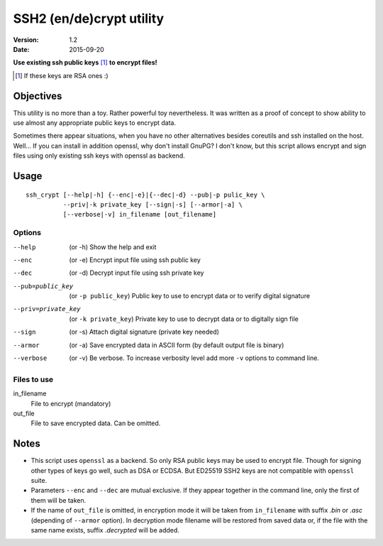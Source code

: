 #########################
SSH2 (en/de)crypt utility
#########################

:Version:   1.2
:Date:      2015-09-20

**Use existing ssh public keys** [#if]_ **to encrypt files!**

.. [#if] If these keys are RSA ones :)

Objectives
==========

This utility is no more than a toy. Rather powerful toy nevertheless. It was written as a proof of concept to show ability to use almost any appropriate public keys to encrypt data.

Sometimes there appear situations, when you have no other alternatives besides coreutils and ssh installed on the host. Well… If you can install in addition openssl, why don't install GnuPG? I don't know, but this script allows encrypt and sign files using only existing ssh keys with openssl as backend.

Usage
=====

::

    ssh_crypt [--help|-h] {--enc|-e}|{--dec|-d} --pub|-p pulic_key \
              --priv|-k private_key [--sign|-s] [--armor|-a] \
              [--verbose|-v] in_filename [out_filename]

Options
-------

--help      (or -h) Show the help and exit
--enc       (or -e) Encrypt input file using ssh public key
--dec       (or -d) Decrypt input file using ssh private key
--pub=public_key  (or ``-p public_key``)
            Public key to use to encrypt data or
            to verify digital signature
--priv=private_key  (or ``-k private_key``)
            Private key to use to decrypt data or
            to digitally sign file
--sign      (or -s) Attach digital signature (private key needed)
--armor     (or -a) Save encrypted data in ASCII form
            (by default output file is binary)
--verbose   (or -v) Be verbose. To increase verbosity level
            add more ``-v`` options to command line.

Files to use
------------

in_filename
     File to encrypt (mandatory)
out_file
        File to save encrypted data. Can be omitted.

Notes
=====

* This script uses ``openssl`` as a backend. So only RSA public
  keys may be used to encrypt file. Though for signing other
  types of keys go well, such as DSA or ECDSA. But ED25519
  SSH2 keys are not compatible with ``openssl`` suite.
* Parameters ``--enc`` and ``--dec`` are mutual exclusive. If they
  appear together in the command line, only the first of them
  will be taken.
* If the name of ``out_file`` is omitted, in encryption mode
  it will be taken from ``in_filename`` with suffix *.bin* or
  *.asc* (depending of ``--armor`` option). In decryption mode
  filename will be restored from saved data or, if the file
  with the same name exists, suffix *.decrypted* will be added.
